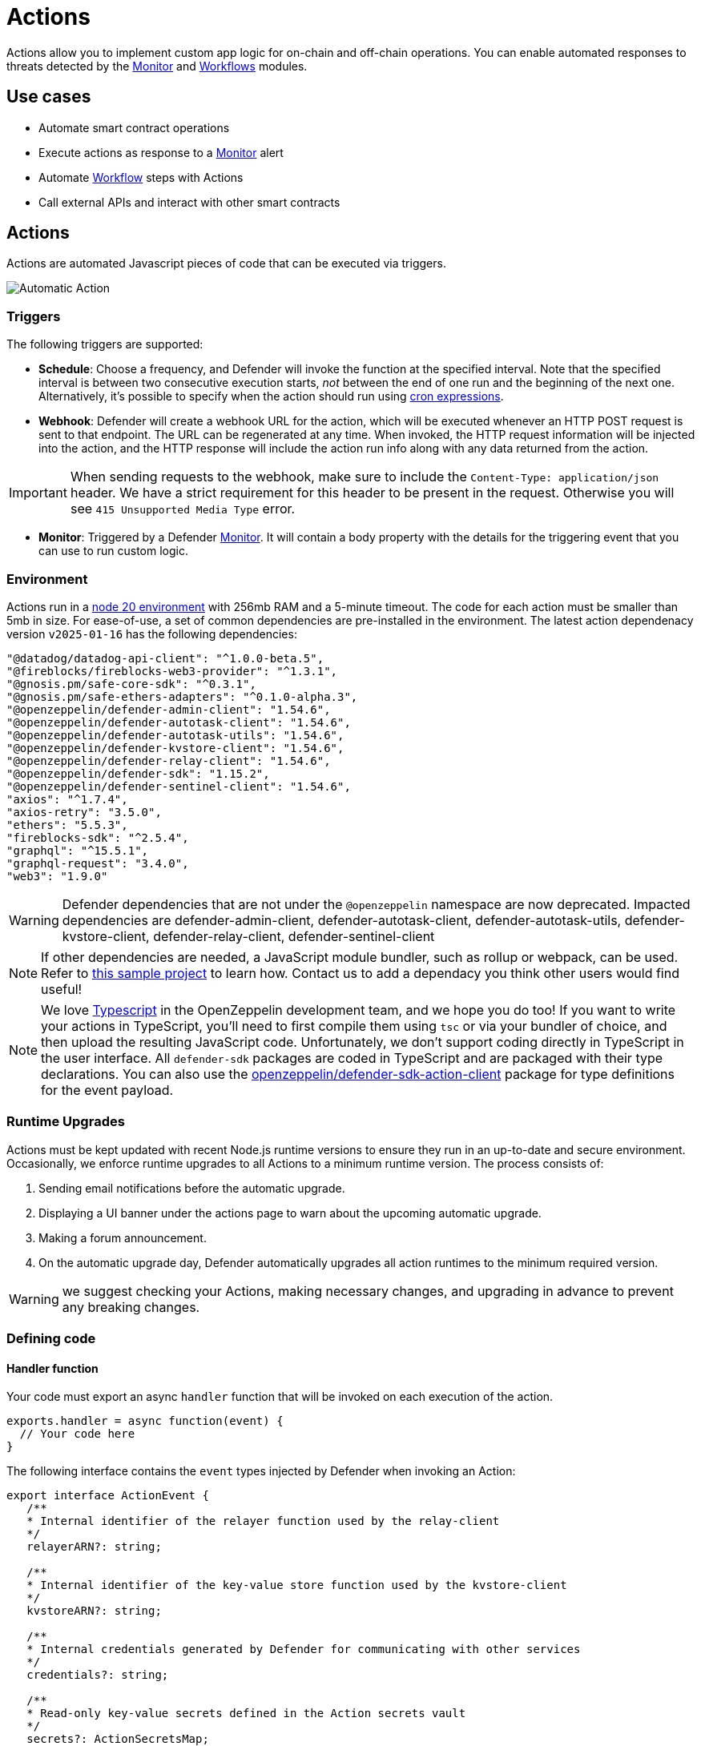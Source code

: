 [[actions]]
= Actions

Actions allow you to implement custom app logic for on-chain and off-chain operations. You can enable automated responses to threats detected by the xref:module/monitor.adoc[Monitor] and xref:module/actions.adoc#workflows[Workflows] modules.

[[use-cases]]
== Use cases

* Automate smart contract operations
* Execute actions as response to a xref:module/monitor.adoc[Monitor] alert
* Automate xref:module/actions.adoc#workflows[Workflow] steps with Actions
* Call external APIs and interact with other smart contracts

[[actions-reference]]
== Actions

Actions are automated Javascript pieces of code that can be executed via triggers.

image::auto-action-general-info.png[Automatic Action]

[[triggers]]
=== Triggers

The following triggers are supported:

* *Schedule*: Choose a frequency, and Defender will invoke the function at the specified interval. Note that the specified interval is between two consecutive execution starts, _not_ between the end of one run and the beginning of the next one. Alternatively, it's possible to specify when the action should run using https://crontab.cronhub.io/[cron expressions, window=_blank].

* *Webhook*: Defender will create a webhook URL for the action, which will be executed whenever an HTTP POST request is sent to that endpoint. The URL can be regenerated at any time. When invoked, the HTTP request information will be injected into the action, and the HTTP response will include the action run info along with any data returned from the action.

IMPORTANT: When sending requests to the webhook, make sure to include the `Content-Type: application/json` header. We have a strict requirement for this header to be present in the request. Otherwise you will see `415 Unsupported Media Type` error.

* *Monitor*: Triggered by a Defender xref:module/monitor.adoc[Monitor]. It will contain a body property with the details for the triggering event that you can use to run custom logic.

[[environment]]
=== Environment

Actions run in a https://nodejs.org/dist/latest-v20.x/docs/api/[node 20 environment, window=_blank] with 256mb RAM and a 5-minute timeout. The code for each action must be smaller than 5mb in size. For ease-of-use, a set of common dependencies are pre-installed in the environment. The latest action dependenacy version `v2025-01-16` has the following dependencies:

[source,jsx]
----
"@datadog/datadog-api-client": "^1.0.0-beta.5",
"@fireblocks/fireblocks-web3-provider": "^1.3.1",
"@gnosis.pm/safe-core-sdk": "^0.3.1",
"@gnosis.pm/safe-ethers-adapters": "^0.1.0-alpha.3",
"@openzeppelin/defender-admin-client": "1.54.6",
"@openzeppelin/defender-autotask-client": "1.54.6",
"@openzeppelin/defender-autotask-utils": "1.54.6",
"@openzeppelin/defender-kvstore-client": "1.54.6",
"@openzeppelin/defender-relay-client": "1.54.6",
"@openzeppelin/defender-sdk": "1.15.2",
"@openzeppelin/defender-sentinel-client": "1.54.6",
"axios": "^1.7.4",
"axios-retry": "3.5.0",
"ethers": "5.5.3",
"fireblocks-sdk": "^2.5.4",
"graphql": "^15.5.1",
"graphql-request": "3.4.0",
"web3": "1.9.0"
----

WARNING: Defender dependencies that are not under the `@openzeppelin` namespace are now deprecated. Impacted dependencies are defender-admin-client, defender-autotask-client, defender-autotask-utils, defender-kvstore-client, defender-relay-client, defender-sentinel-client

NOTE: If other dependencies are needed, a JavaScript module bundler, such as rollup or webpack, can be used. Refer to https://github.com/OpenZeppelin/defender-sdk/tree/main/examples/custom-ethers-pkg[this sample project, window=_blank] to learn how. Contact us to add a dependacy you think other users would find useful!

NOTE: We love https://www.typescriptlang.org/[Typescript, window=_blank] in the OpenZeppelin development team, and we hope you do too! If you want to write your actions in TypeScript, you'll need to first compile them using `tsc` or via your bundler of choice, and then upload the resulting JavaScript code. Unfortunately, we don't support coding directly in TypeScript in the user interface. All `defender-sdk` packages are coded in TypeScript and are packaged with their type declarations. You can also use the https://www.npmjs.com/package/@openzeppelin/defender-sdk-action-client[openzeppelin/defender-sdk-action-client, window=_blank] package for type definitions for the event payload.

[[runtime-upgrades]]
=== Runtime Upgrades

Actions must be kept updated with recent Node.js runtime versions to ensure they run in an up-to-date and secure environment. Occasionally, we enforce runtime upgrades to all Actions to a minimum runtime version. The process consists of:

1. Sending email notifications before the automatic upgrade.
2. Displaying a UI banner under the actions page to warn about the upcoming automatic upgrade.
3. Making a forum announcement.
4. On the automatic upgrade day, Defender automatically upgrades all action runtimes to the minimum required version.

WARNING: we suggest checking your Actions, making necessary changes, and upgrading in advance to prevent any breaking changes.

[[defining-code]]
=== Defining code

[[handler-function]]
==== Handler function

Your code must export an async `handler` function that will be invoked on each execution of the action.

[source,jsx]
----
exports.handler = async function(event) {
  // Your code here
}
----

The following interface contains the `event` types injected by Defender when invoking an Action:

[source,typescript]
----
export interface ActionEvent {
   /**
   * Internal identifier of the relayer function used by the relay-client
   */
   relayerARN?: string;

   /**
   * Internal identifier of the key-value store function used by the kvstore-client
   */
   kvstoreARN?: string;

   /**
   * Internal credentials generated by Defender for communicating with other services
   */
   credentials?: string;

   /**
   * Read-only key-value secrets defined in the Action secrets vault
   */
   secrets?: ActionSecretsMap;

   /**
   * Contains a Webhook request, Monitor match information, or Monitor match request
   */
   request?: ActionRequestData;
   /**
   * actionId is the unique identifier of the Action
   */
   actionId: string;
   /**
   * Name assigned to the Action
   */
   actionName: string;
   /**
   * Id of the the current Action run
   */
   actionRunId: string;
   /**
   * Previous Action run information
   */
   previousRun?: PreviousActionRunInfo;
}
----

[[relayer-integration]]
==== Relayer integration

If you connect your automatic action to a relayer, then Defender will automatically inject temporary credentials to access the relayer from the action code. Simply pass the event object to the relayer client in place of the credentials:

[source,jsx]
----
const { Defender } = require('@openzeppelin/defender-sdk');

exports.handler = async function(event) {
  const client = new Defender(event);

  // Use relayer for sending txs or querying the network...
}
----

This allows you to send transactions using the relayer from actions without having to set up any API keys or secrets. Furthermore, you can also use the relayer's JSON RPC endpoint for making queries to any Ethereum network without having to configure API keys for external network providers.

We also support https://www.npmjs.com/package/@openzeppelin/defender-relay-client#ethersjs[`ethers.js`] for making queries or sending transactions via the relayer. To use ethers.js replace the above snippet with this:

[source,jsx]
----
const { DefenderRelaySigner, DefenderRelayProvider } = require('defender-relay-client/lib/ethers');
const ethers = require('ethers');

exports.handler = async function(event) {
  const provider = new DefenderRelayProvider(event);
  const signer = new DefenderRelaySigner(event, provider, { speed: 'fast' });
  // Use provider and signer for querying or sending txs from ethers, for example...
  const contract = new ethers.Contract(ADDRESS, ABI, signer);
  await contract.ping();
}
----

If you prefer https://www.npmjs.com/package/@openzeppelin/defender-relay-client#web3js[`web3.js`]:

[source,jsx]
----
const { DefenderRelayProvider } = require('defender-relay-client/lib/web3');
const Web3 = require('web3');

exports.handler = async function(event) {
  const provider = new DefenderRelayProvider(event, { speed: 'fast' });
  const web3 = new Web3(provider);
  // Use web3 instance for querying or sending txs, for example...
  const [from] = await web3.eth.getAccounts();
  const contract = new web3.eth.Contract(ABI, ADDRESS, { from });
  await contract.methods.ping().send();
}
----

==== Monitor invocations

Actions triggered from a Monitor can have two types of body properties and scheme, depending what type of Monitor triggered the action:

* In the case of a Defender monitor, the body will contain the xref:module/monitor.adoc#monitor_event_schema[monitor event schema].
* In the case of a Forta monitor, the body will contain the Forta Alert details.

If the action is written in TypeScript, `BlockTriggerEvent` or `FortaTriggerEvent` types from the https://www.npmjs.com/package/@openzeppelin/defender-sdk-action-client[defender-sdk-action-client, window=_blank] package can be used.

[source,jsx]
----
exports.handler = async function(params) {
  const payload = params.request.body;
  const matchReasons = payload.matchReasons;
  const sentinel = payload.sentinel;

  // if contract monitor
  const transaction  = payload.transaction;
  const abi = sentinel.abi;

  // if Forta monitor
  const alert  = payload.alert;

  // custom logic...
}
----

==== Webhook invocations

When an action is invoked via a webhook, it can access the HTTP request info as part of the `event` parameter injected in the handler. Likewise, the return value will be included in the `result` field of the HTTP response payload.

[source,jsx]
----
exports.handler = async function(event) {
  const {
    body,    // Object with JSON-parsed POST body
    headers, // Object with key-values from HTTP headers
    queryParameters, // Object with key-values from query parameters
  } = event.request;

  return {
    hello: 'world' // JSON-serialized and included in the `result` field of the response
  };
}
----

At the moment only JSON payloads are supported, and only non-standard headers with the `X-` or `Stripe-` prefix are provided to the action.

A sample response from the webhook endpoint looks like the following, where `status` is one of `success` or `error`, `encodedLogs` has the base64-encoded logs from the run, and `result` has the JSON-encoded value returned from the execution.

[source,json]
----
{
  "autotaskRunId": "37a91eba-9a6a-4404-95e4-38d178ba69ed",
  "autotaskId": "19ef0257-bba4-4723-a18f-67d96726213e",
  "trigger": "webhook",
  "status": "success",
  "createdAt": "2021-02-23T18:49:14.812Z",
  "encodedLogs": "U1RBU...cwkK",
  "result": "{\"hello\":\"world\"}",
  "requestId": "e7979150-44d3-4021-926c-9d9679788eb8"
}
----

NOTE: Actions that take longer than 25 seconds to complete will return a response with a pending state. Nevertheless, the action will continue to run in the background and eventually complete (in less than 5 minutes).

NOTE: If `{"message":"Missing Authentication Token"}` is the response to a Webhook HTTP request, double check that the request was actually a POST. This response occurs when issuing a GET.

NOTE: Webhook requests have strict content-type requirements. If the request does not have a `Content-Type: application/json` header, the action invocation will return a `415 Unsupported Media Type` error. Please make sure to include this header in your requests.

==== Secrets
Defender secrets allow you to store sensitive information, such as API keys and secrets that can be accessed securely from actions. +
Action secrets are key-value case-sensitive pairs of strings, that can be accessed from action code using the `event.secrets` object. There is no limit to the number of secrets used by an action. Secrets are shared across all actions, and not specific to a single one.

[source,jsx]
----
exports.handler = async function(event) {
  const { mySecret, anApiKey } = event.secrets;
}
----

Secrets are encrypted and stored in a secure vault, only decrypted for injection when the action runs. Once written, a secret can only be deleted or overwritten from the user interface, but not read.

WARNING: An action may log the value of a secret, accidentally leaking it.


NOTE: While it's possible to use secrets to store private keys for signing messages or transactions, we recommend to use a Defender relayer instead. Signing operations for Defender relayers provide an extra level of security over loading the private key in action code and signing there.

==== Key-value data store

The action key-value data store allows to persist simple data across action runs and between different actions. It can be used to store transaction identifiers, hashed user emails, or even small serialized objects.

You can interact with your key-value store through an instance of `Defender`, which is initialized with the payload injected in the your Action `handler` function. Once initialized, you can call `kvstore.get`, `kvstore.put`, or `kvstore.del`.

[source,jsx]
----
const { Defender } = require('@openzeppelin/defender-sdk');

exports.handler = async function (event) {
  const client = new Defender(event);

  await client.keyValueStore.put('myKey', 'myValue');
  const value = await client.keyValueStore.get('myKey');
  await client.keyValueStore.del('myKey');
};
----

The key-value store allows to get, put, and delete key-value pairs, which must be strings that are limited to 1 KB and values to 300 KB.

NOTE: Data stored is shared across all actions. To isolate the records managed by each action, prefixing the keys with a namespace unique to each action is recommended.

WARNING: Each item expires 90 days after its last update. If long-lived data store is needed, we recommend setting up an external database and use action secrets to store the credentials for connecting to it.

==== Notifications

Actions can send notifications through various channels already defined in the Defender Notifications settings. This integration allows you to quickly inform other connected systems about changes detected or made by actions.

To send a notification, you should use `notificationClient.send()`, as shown in the following example:
[source,js]
----
exports.handler = async function(credentials, context) {
  const { notificationClient } = context;

  try {
    notificationClient.send({
      channelAlias: 'example-email-notification-channel-alias',
      subject: 'Action notification example',
      message: 'This is an example of a email notification sent from an action',
    });
  } catch (error) {
    console.error('Failed to send notification', error);
  }
}
----

For email notifications, basic HTML tags are supported. Here's an example of how to generate an HTML message:
[source,js]
----

function generateHtmlMessage(actionName, txHash) {
  return `
<h1>Transaction sent from Action ${actionName}</h1>
<p>Transaction with hash <i>${txHash}</i> was sent.</p>
`;
}

exports.handler = async function(event, context) {
  const { notificationClient } = context;

  const relayer = new Relayer(credentials);

  const txRes = await relayer.sendTransaction({
    to: '0xc7464dbcA260A8faF033460622B23467Df5AEA42',
    value: 100,
    speed: 'fast',
    gasLimit: '21000',
  });

  try {
    notificationClient.send({
      channelAlias: 'example-email-notification-channel-alias',
      subject: `Transaction sent from Action ${event.actionName}`,
      message: generateHtmlMessage(event.actionName, txRes.hash),
    });
  } catch (error) {
    console.error('Failed to send notification', error);
  }
}
----

To send a metric notification, use the `notificationClient.sendMetric()` method instead, as shown in the following example:

[source,js]
----
exports.handler = async function(credentials, context) {
  const { notificationClient } = context;

  try {
    notificationClient.sendMetric({
      channelAlias: 'example-email-notification-channel-alias',
      name: 'datadog-test-metric',
      value: 1,
    });
  } catch (error) {
    console.error('Failed to send notification', error);
  }
}
----

NOTE: If an invalid or paused notification channelAlias is passed, an error will be thrown.

NOTE: If a notification cannot be sent for any other reason, no error will be thrown, but a status message will be added to the action logs. For example, if a notification to a webhook channel that has an inactive URL is sent, a log entry will be added but no error will be thrown.

NOTE: If multiple notification channels are using the same alias, the notification will be sent to all of them.

==== Error handling

Automatic action invocations that result in an error contain an `errorType` field in the action run response that will be set to an https://github.com/OpenZeppelin/defender-sdk/blob/340fce19e35cfed420c94369630ee8f70254c9ac/packages/action/src/models/action-run.res.ts#L6[ActionErrorType as defined in defender-sdk]. A user readable error will also appear in the Run History view.

[[local-development]]
=== Local development

If you want to reproduce the behavior of an action locally for debugging or testing, follow these steps:

* Initialize a new npm project (`npm init`)
* Set the `dependencies` key in `package.json` to the packages indicated in the <<#environment,Environment>> section above
* Download `yarn.lock`: 📎 link:{attachmentsdir}/yarn.lock[yarn.lock]
* Run `yarn install --frozen-lockfile`.

You can also use the following template for local development, which will run the action code when invoked using `node`. It will load the relayer credentials from environment variables, or use the injected credentials when run by Defender.

[source,jsx]
----
const { Defender } = require('@openzeppelin/defender-sdk');


// Entrypoint for the action
exports.handler = async function(event) {
  const client = new Defender(credentials);
  // Use client.relaySigner for sending txs
}

// To run locally (this code will not be executed in actions)
if (require.main === module) {
  const { RELAYER_API_KEY: apiKey, RELAYER_API_SECRET: apiSecret } = process.env;
  exports.handler({ apiKey, apiSecret })
    .then(() => process.exit(0))
    .catch(error => { console.error(error); process.exit(1); });
}
----

Remember to send any other value that your action expects in the `event` object, such as secrets or monitor events.

[[updating-code]]
=== Updating code

You can edit an action's code via the Defender interface, or programmatically via API using the https://www.npmjs.com/package/@openzeppelin/defender-sdk[`defender-sdk`, window=_blank] npm package. The latter allows to upload a code bundle with more than a single file:

NOTE: The code bundle must not exceed 5MB in size after being compressed and base64-encoded, and it must always include an `index.js` at the root of the zip file to act as the entrypoint.

[[workflows]]
== Workflows

Workflows allow you to instantly detect, respond, and resolve threats and attacks with pre-defined actions and scenarios. You can conduct attack simulations and test real-world scenarios on forked networks too.

Workflows are processes that combine automatic actions and transaction templates. Actions can be run in parallel or connected sequentially. Workflows can be triggered manually or via a xref:module/monitor.adoc[Monitor].


Creating workflows is a seamless experience guided through a form that allows you to organize actions in the workflow process easily.

image::actions-start-workflow.png[Create Workflow]

To populate a workflow, you have to drag existing actions from the list on the right onto the form. Actions are executed vertically, meaning the previous actions must finish successfully to begin the execution of the new row. Parallel actions are executed at the same time. However, the workflow stops completely if an action exits with an error.

image::actions-workflow.png[Edit Workflow]

To run multiple actions in parallel, click "Add Parallel Sequence" and drag actions into the available side-by-side boxes.

image::actions-parallel-workflow.png[Parallel Workflow]

You can drag actions back off the workflow to remove them or click the visible minus icon in the upper right to remove an empty step. The "Save" button on the top right saves the workflow with its configuration and name.


NOTE: We provide a quickstart tutorial to create and use Workflows. Check it out xref:tutorial/workflows.adoc[here]!


[[a-complete-example]]
== A complete example

The following example uses ethers.js and the relayer integration to send a transaction calling `execute` on a given contract. Before sending the transaction, it checks a `canExecute` view function and validates if a parameter received via a webhook matches a local secret. If the transaction is sent, it returns the hash in the response, which is sent back to the webhook caller.

[source,jsx]
----
const { ethers } = require("ethers");
const { DefenderRelaySigner, DefenderRelayProvider } = require('defender-relay-client/lib/ethers');

// Entrypoint for the action
exports.handler = async function(event) {
  // Load value provided in the webhook payload (not available in schedule or sentinel invocations)
  const { value } = event.request.body;

  // Compare it with a local secret
  if (value !== event.secrets.expectedValue) return;

  // Initialize relayer provider and signer
  const provider = new DefenderRelayProvider(event);
  const signer = new DefenderRelaySigner(event, provider, { speed: 'fast' });

  // Create contract instance from the signer and use it to send a tx
  const contract = new ethers.Contract(ADDRESS, ABI, signer);
  if (await contract.canExecute()) {
    const tx = await contract.execute();
    console.log(`Called execute in ${tx.hash}`);
    return { tx: tx.hash };
  }
}
----

NOTE: The code does not need to wait for the transaction to be mined. Defender will take care of monitoring the transaction and resubmitting if needed. The action only needs to send the request and exit.

[[security-considerations]]
== Security considerations

The code for each action is isolated in Defender, and actions are restricted via strict access controls to have zero access to other Defender internal infrastructure. The only exception is that an action may access its linked relayer, which is negotiated via temporary credentials injected by the action service upon each execution. Still, the action can only call the relayer's exposed methods and has no direct access to the backing private key or any other services.

NOTE: We provide a quickstart tutorial to create an automatic action for a smart contract using Defender. Check it out xref:tutorial/actions.adoc[here]!
